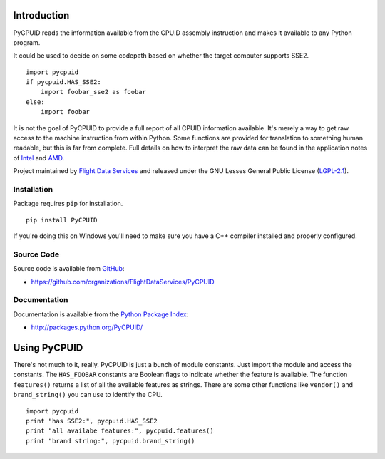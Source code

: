 Introduction
============

PyCPUID reads the information available from the CPUID assembly instruction and
makes it available to any Python program.

It could be used to decide on some codepath based on whether the target computer
supports SSE2. 
::

    import pycpuid
    if pycpuid.HAS_SSE2:
        import foobar_sse2 as foobar
    else:
        import foobar

It is not the goal of PyCPUID to provide a full report of all CPUID information
available. It's merely a way to get raw access to the machine instruction from
within Python. Some functions are provided for translation to something human
readable, but this is far from complete. Full details on how to interpret the
raw data can be found in the application notes of `Intel`_ and `AMD`_.

Project maintained by `Flight Data Services`_ and released under the GNU Lesses 
General Public License (`LGPL-2.1`_).

Installation
------------

Package requires ``pip`` for installation.
::

    pip install PyCPUID

If you're doing this on Windows you'll need to make sure you have a C++ compiler
installed and properly configured.

Source Code
-----------

Source code is available from `GitHub`_:

* https://github.com/organizations/FlightDataServices/PyCPUID

Documentation
-------------

Documentation is available from the `Python Package Index`_:

* http://packages.python.org/PyCPUID/

Using PyCPUID
=============

There's not much to it, really. PyCPUID is just a bunch of module constants.
Just import the module and access the constants. The ``HAS_FOOBAR`` constants
are Boolean flags to indicate whether the feature is available. The function
``features()`` returns a list of all the available features as strings. There
are some other functions like ``vendor()`` and ``brand_string()`` you can use to
identify the CPU.
::

    import pycpuid
    print "has SSE2:", pycpuid.HAS_SSE2
    print "all availabe features:", pycpuid.features()
    print "brand string:", pycpuid.brand_string()

.. _Flight Data Services: http://www.flightdataservices.com/
.. _LGPL-2.1: http://www.opensource.org/licenses/lgpl-2.1.php
.. _GitHub: https://github.com/
.. _Python Package Index: http://pypi.python.org/
.. _Intel: http://www.intel.com/content/www/us/en/processors/processor-identification-cpuid-instruction-note.html
.. _AMD: http://support.amd.com/us/Embedded_TechDocs/25481.pdf

.. image:: https://cruel-carlota.pagodabox.com/95fea790ea9043d121f74b6c0d365eed
    :alt: githalytics.com
    :target: http://githalytics.com/FlightDataServices/PyCPUID
